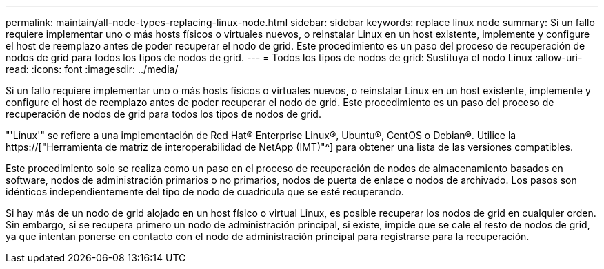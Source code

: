 ---
permalink: maintain/all-node-types-replacing-linux-node.html 
sidebar: sidebar 
keywords: replace linux node 
summary: Si un fallo requiere implementar uno o más hosts físicos o virtuales nuevos, o reinstalar Linux en un host existente, implemente y configure el host de reemplazo antes de poder recuperar el nodo de grid. Este procedimiento es un paso del proceso de recuperación de nodos de grid para todos los tipos de nodos de grid. 
---
= Todos los tipos de nodos de grid: Sustituya el nodo Linux
:allow-uri-read: 
:icons: font
:imagesdir: ../media/


[role="lead"]
Si un fallo requiere implementar uno o más hosts físicos o virtuales nuevos, o reinstalar Linux en un host existente, implemente y configure el host de reemplazo antes de poder recuperar el nodo de grid. Este procedimiento es un paso del proceso de recuperación de nodos de grid para todos los tipos de nodos de grid.

"'Linux'" se refiere a una implementación de Red Hat® Enterprise Linux®, Ubuntu®, CentOS o Debian®. Utilice la https://["Herramienta de matriz de interoperabilidad de NetApp (IMT)"^] para obtener una lista de las versiones compatibles.

Este procedimiento solo se realiza como un paso en el proceso de recuperación de nodos de almacenamiento basados en software, nodos de administración primarios o no primarios, nodos de puerta de enlace o nodos de archivado. Los pasos son idénticos independientemente del tipo de nodo de cuadrícula que se esté recuperando.

Si hay más de un nodo de grid alojado en un host físico o virtual Linux, es posible recuperar los nodos de grid en cualquier orden. Sin embargo, si se recupera primero un nodo de administración principal, si existe, impide que se cale el resto de nodos de grid, ya que intentan ponerse en contacto con el nodo de administración principal para registrarse para la recuperación.
